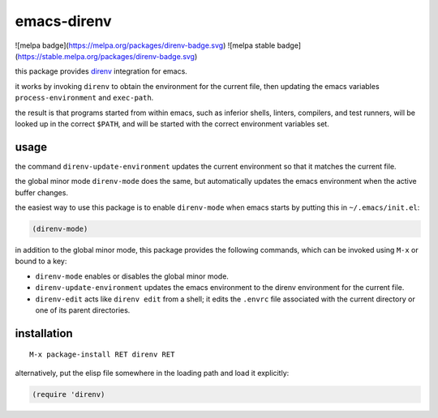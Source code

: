 ============
emacs-direnv
============

![melpa badge](https://melpa.org/packages/direnv-badge.svg)
![melpa stable badge](https://stable.melpa.org/packages/direnv-badge.svg)

.. _direnv: https://direnv.net/

this package provides direnv_ integration for emacs.

it works by invoking
``direnv`` to obtain the environment
for the current file,
then updating the emacs variables
``process-environment`` and ``exec-path``.

the result is that
programs started from within emacs,
such as inferior shells, linters, compilers, and test runners,
will be looked up in the correct ``$PATH``,
and will be started
with the correct environment variables set.

usage
=====

the command ``direnv-update-environment``
updates the current environment
so that it matches the current file.

the global minor mode ``direnv-mode`` does the same,
but automatically updates the emacs environment
when the active buffer changes.

the easiest way to use this package
is to enable ``direnv-mode``
when emacs starts
by putting this in ``~/.emacs/init.el``:

.. code-block:: elisp

  (direnv-mode)

in addition to the global minor mode,
this package provides the following commands,
which can be invoked using ``M-x``
or bound to a key:

* ``direnv-mode``
  enables or disables the global minor mode.

* ``direnv-update-environment``
  updates the emacs environment
  to the direnv environment for the current file.

* ``direnv-edit``
  acts like ``direnv edit`` from a shell;
  it edits the ``.envrc`` file
  associated with the current directory
  or one of its parent directories.

installation
============

::

  M-x package-install RET direnv RET

alternatively, put the elisp file
somewhere in the loading path
and load it explicitly:

.. code-block:: elisp

  (require 'direnv)
